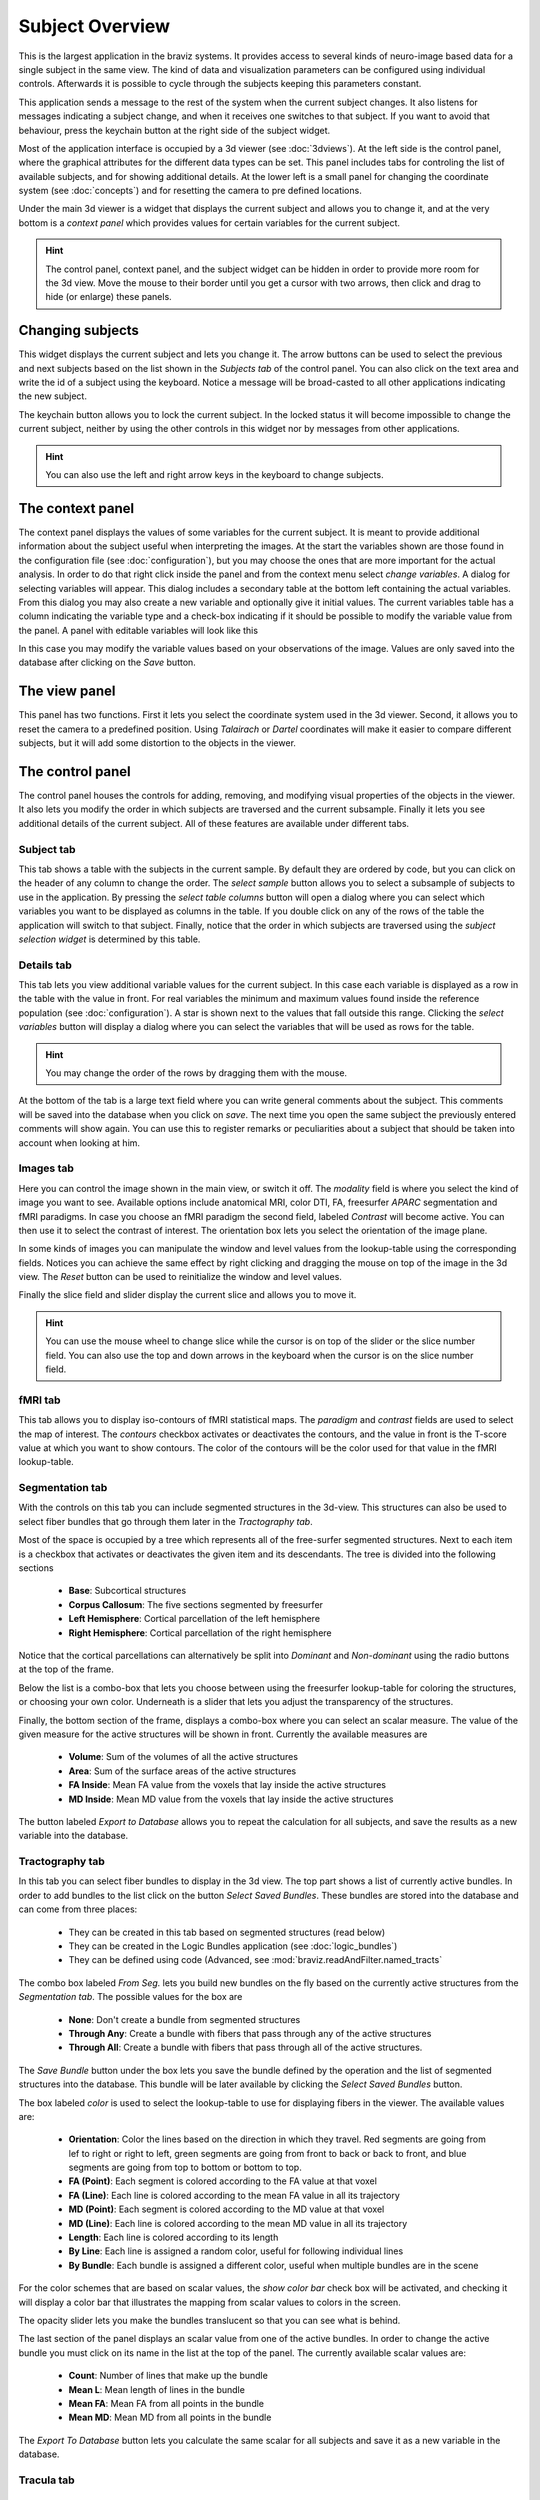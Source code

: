 Subject Overview
==================

.. image:: images/subj_overview.png
    :align: center
    :width: 90%
    :alt: Subject overview screenshot

This is the largest application in the braviz systems. It provides access to several kinds of neuro-image based data
for a single subject in the same view. The kind of data and visualization parameters can be configured using individual
controls. Afterwards it is possible to cycle through the subjects keeping this parameters constant.

This application sends a message to the rest of the system when the current subject changes. It also listens for
messages indicating a subject change, and when it receives one switches to that subject. If you want to avoid that
behaviour, press the keychain button at the right side of the subject widget.

Most of the application interface is occupied by a 3d viewer (see :doc:`3dviews`). At the left side is the control
panel, where the graphical attributes for the different data types can be set. This panel includes tabs for controling
the list of available subjects, and for showing additional details.  At the lower left is a small panel for changing
the coordinate system (see :doc:`concepts`) and for resetting the camera to pre defined locations.

Under the main 3d viewer is a widget that displays the current subject and allows you to change it, and at the
very bottom is a *context panel* which provides values for certain variables for the current subject.

.. hint::
    The control panel, context panel, and the subject widget can be hidden in order to provide more room
    for the 3d view. Move the mouse to their border until you get
    a cursor with two arrows, then click and drag to hide (or enlarge) these panels.

Changing subjects
-------------------

.. image:: images/subject_overview/select_subject.png
    :align: center
    :alt: Subject selection widget

This widget displays the current subject and lets you change it. The arrow buttons can be used to select the
previous and next subjects based on the list shown in the *Subjects tab* of the control panel. You can also click
on the text area and write the id of a subject using the keyboard. Notice a message will be broad-casted to all other
applications indicating the new subject.

The keychain button allows you to lock the current subject. In the locked status it will become impossible to change
the current subject, neither by using the other controls in this widget nor by messages from other applications.

.. hint::
    You can also use the left and right arrow keys in the keyboard to change subjects.

The context panel
------------------

.. image:: images/subject_overview/context.png
    :align: center
    :width: 100%
    :alt: Context panel

The context panel displays the values of some variables for the current subject. It is meant to provide additional
information about the subject useful when interpreting the images. At the start the variables shown are those
found in the configuration file (see :doc:`configuration`), but you may choose the ones that are more important
for the actual analysis. In order to do that right click inside the panel and from the context menu select
*change variables*. A dialog for selecting variables will appear. This dialog includes a secondary table at the
bottom left containing the actual variables. From this dialog you may also create a new variable and
optionally give it initial values. The current variables table has a column indicating the variable type and a
check-box indicating if it should be possible to modify the variable value from the panel.
A panel with editable variables will look like this

.. image:: images/subject_overview/context_edit.png
    :align: center
    :width: 100%
    :alt: Context panel with editable variables

In this case you may modify the variable values based on your observations of the image. Values are only saved
into the database after clicking on the *Save* button.


The view panel
---------------

.. image:: images/subject_overview/view.png
    :align: center
    :width: 30%
    :alt: View panel

This panel has two functions. First it lets you select the coordinate system used in the 3d viewer. Second, it allows
you to reset the camera to a predefined position. Using *Talairach* or *Dartel* coordinates will make it easier to
compare different subjects, but it will add some distortion to the objects in the viewer.

The control panel
------------------

.. image:: images/subject_overview/control.png
    :align: center
    :width: 80%
    :alt: Control panel tabs

The control panel houses the controls for adding, removing, and modifying visual properties of the objects in the
viewer. It also lets you modify the order in which subjects are traversed and the current subsample. Finally it lets
you see additional details of the current subject. All of these features are available under different tabs.

Subject tab
^^^^^^^^^^^^

.. image:: images/subject_overview/subject_tab.png
    :align: center
    :width: 50%
    :alt: Subject tab

This tab shows a table with the subjects in the current sample. By default they are ordered by code, but you can
click on the header of any column to change the order. The *select sample* button allows you to select a subsample
of subjects to use in the application. By pressing the *select table columns* button will open a dialog where you
can select which variables you want to be displayed as columns in the table. If you double click on any of the rows
of the table the application will switch to that subject. Finally, notice that the order in which subjects are
traversed using the *subject selection widget* is determined by this table.

Details tab
^^^^^^^^^^^^

.. image:: images/subject_overview/details_tab.png
    :align: center
    :width: 50%
    :alt: Details tab

This tab lets you view additional variable values for the current subject. In this case each variable is displayed
as a row in the table with the value in front. For real variables the minimum and maximum values found inside the
reference population (see :doc:`configuration`). A star is shown next to the values that fall outside this range.
Clicking the *select variables* button will display a dialog where you can select the variables that will be used as
rows for the table.

.. hint::
    You may change the order of the rows by dragging them with the mouse.

At the bottom of the tab is a large text field where you can write general comments about the subject. This comments
will be saved into the database when you click on *save*. The next time you open the same subject the previously
entered comments will show again. You can use this to register remarks or peculiarities about a subject that should
be taken into account when looking at him.


Images tab
^^^^^^^^^^^^

.. image:: images/subject_overview/images_tab.png
    :align: center
    :width: 50%
    :alt: Images tab

Here you can control the image shown in the main view, or switch it off. The *modality* field is where you select the
kind of image you want to see. Available options include anatomical MRI, color DTI, FA, freesurfer *APARC* segmentation
and fMRI paradigms. In case you choose an fMRI paradigm the second field, labeled *Contrast* will become active. You
can then use it to select the contrast of interest.
The orientation box lets you select the orientation of the image plane.

In some kinds of images you can manipulate the window and level values from the lookup-table using the corresponding
fields. Notices you can achieve the same effect by right clicking and dragging the mouse on top of the image in the
3d view. The *Reset* button can be used to reinitialize the window and level values.

Finally the slice field and slider display the current slice and allows you to move it.

.. hint::
    You can use the mouse wheel to change slice while the cursor is on top of the slider or the slice number field.
    You can also use the top and down arrows in the keyboard when the cursor is on the slice number field.


fMRI tab
^^^^^^^^^^^^

.. image:: images/subject_overview/fmri_tab.png
    :align: center
    :width: 50%
    :alt: fMRI tab

This tab allows you to display iso-contours of fMRI statistical maps. The *paradigm* and *contrast* fields are used
to select the map of interest. The *contours* checkbox activates or deactivates the contours, and the value in front
is the T-score value at which you want to show contours. The color of the contours will be the color used for that
value in the fMRI lookup-table.

Segmentation tab
^^^^^^^^^^^^^^^^^^

.. image:: images/subject_overview/segmentation_tab.png
    :align: center
    :width: 50%
    :alt: Subject tab

With the controls on this tab you can include segmented structures in the 3d-view. This structures can also be used
to select fiber bundles that go through them later in the *Tractography tab*.

Most of the space is occupied by a tree which represents all of the free-surfer segmented structures. Next to each
item is a checkbox that activates or deactivates the given item and its descendants. The tree is divided into the
following sections

    -   **Base**: Subcortical structures
    -   **Corpus Callosum**: The five sections segmented by freesurfer
    -   **Left Hemisphere**: Cortical parcellation of the left hemisphere
    -   **Right Hemisphere**: Cortical parcellation of the right hemisphere

Notice that the cortical parcellations can alternatively be split into *Dominant* and *Non-dominant* using the
radio buttons at the top of the frame.

Below the list is a combo-box that lets you choose between using the freesurfer lookup-table for coloring the structures,
or choosing your own color. Underneath is a slider that lets you adjust the transparency of the structures.

Finally, the bottom section of the frame, displays a combo-box where you can select an scalar measure. The value of
the given measure for the active structures will be shown in front. Currently the available measures are

    -   **Volume**: Sum of the volumes of all the active structures
    -   **Area**: Sum of the surface areas of the active structures
    -   **FA Inside**: Mean FA value from the voxels that lay inside the active structures
    -   **MD Inside**: Mean MD value from the voxels that lay inside the active structures

The button labeled *Export to Database* allows you to repeat the calculation for all subjects, and save the results
as a new variable into the database.

Tractography tab
^^^^^^^^^^^^^^^^^^

.. image:: images/subject_overview/tractography_tab.png
    :align: center
    :width: 50%
    :alt: Tractography tab

In this tab you can select fiber bundles to display in the 3d view. The top part shows a list of currently active
bundles. In order to add bundles to the list click on the button *Select Saved Bundles*. These bundles are stored
into the database and can come from three places:

    -   They can be created in this tab based on segmented structures (read below)
    -   They can be created in the Logic Bundles application (see :doc:`logic_bundles`)
    -   They can be defined using code (Advanced, see :mod:`braviz.readAndFilter.named_tracts`

The combo box labeled *From Seg.* lets you build new bundles on the fly based on the currently active structures from
the *Segmentation tab*. The possible values for the box are

    -   **None**: Don't create a bundle from segmented structures
    -   **Through Any**: Create a bundle with fibers that pass through any of the active structures
    -   **Through All**: Create a bundle with fibers that pass through all of the active structures.

The *Save Bundle* button under the box lets you save the bundle defined by the operation and the list of segmented
structures into the database. This bundle will be later available by clicking the *Select Saved Bundles* button.

The box labeled *color* is used to select the lookup-table to use for displaying fibers in the viewer. The available
values are:

    -   **Orientation**:    Color the lines based on the direction in which they travel. Red segments are going from
        lef to right or right to left, green segments are going from front to back or back to front, and blue segments
        are going from top to bottom or bottom to top.
    -   **FA (Point)**: Each segment is colored according to the FA value at that voxel
    -   **FA (Line)**: Each line is colored according to the mean FA value in all its trajectory
    -   **MD (Point)**: Each segment is colored according to the MD value at that voxel
    -   **MD (Line)**: Each line is colored according to the mean MD value in all its trajectory
    -   **Length**: Each line is colored according to its length
    -   **By Line**: Each line is assigned a random color, useful for following individual lines
    -   **By Bundle**: Each bundle is assigned a different color, useful when multiple bundles are in the scene

For the color schemes that are based on scalar values, the *show color bar* check box will be activated, and checking
it will display a color bar that illustrates the mapping from scalar values to colors in the screen.

The opacity slider lets you make the bundles translucent so that you can see what is behind.

The last section of the panel displays an scalar value from one of the active bundles. In order to change the active
bundle you must click on its name in the list at the top of the panel. The currently available scalar values are:

    -   **Count**: Number of lines that make up the bundle
    -   **Mean L**: Mean length of lines in the bundle
    -   **Mean FA**: Mean FA from all points in the bundle
    -   **Mean MD**: Mean MD from all points in the bundle

The *Export To Database* button lets you calculate the same scalar for all subjects and save it as a new variable in
the database.

Tracula tab
^^^^^^^^^^^^^^^^^^

.. image:: images/subject_overview/tracula_tab.png
    :align: center
    :width: 50%
    :alt: Tracula tab

Surfaces tab
^^^^^^^^^^^^^^^^^^

.. image:: images/subject_overview/surfaces_tab.png
    :align: center
    :width: 50%
    :alt: Surfaces tab

Scenarios
------------

Saving and loading